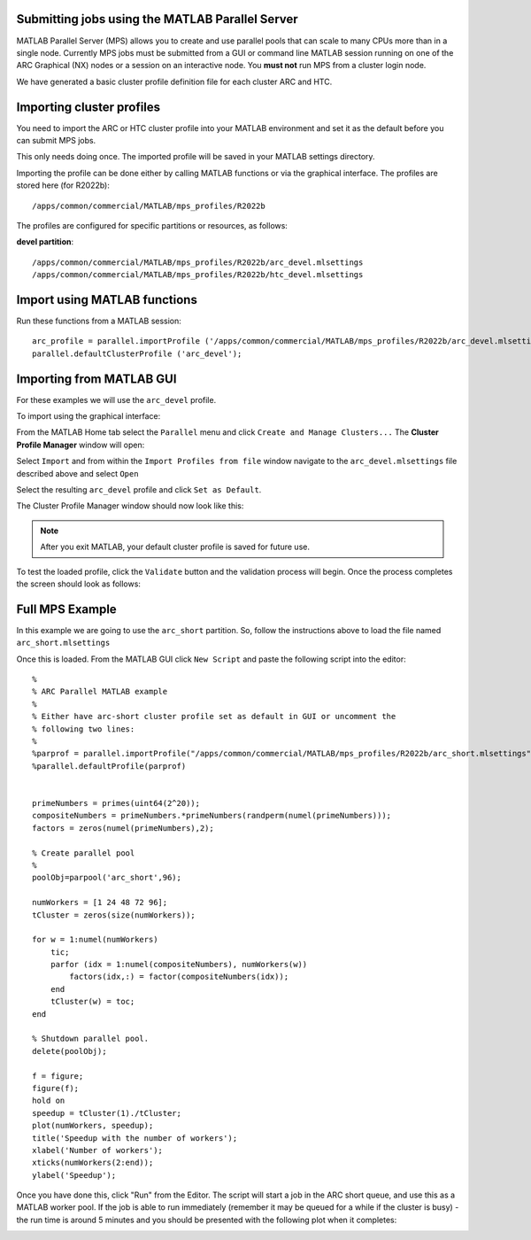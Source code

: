 Submitting jobs using the MATLAB Parallel Server
================================================

MATLAB Parallel Server (MPS) allows you to create and use parallel pools that can scale to many CPUs more than in a single node. Currently MPS jobs must be submitted 
from a GUI or command line MATLAB session running on one of the ARC Graphical (NX) nodes or a session on an interactive node. You **must not** run MPS from a cluster 
login node.

We have generated a basic cluster profile definition file for each cluster ARC and HTC. 

Importing cluster profiles
==========================

You need to import the ARC or HTC cluster profile into your MATLAB environment and set it as the default before you can submit MPS jobs. 

This only needs doing once. The imported profile will be saved in your MATLAB settings directory.

Importing the profile can be done either by calling MATLAB functions or via the graphical interface. The profiles are stored here (for R2022b)::

  /apps/common/commercial/MATLAB/mps_profiles/R2022b

The profiles are configured for specific partitions or resources, as follows:

**devel partition**::

  /apps/common/commercial/MATLAB/mps_profiles/R2022b/arc_devel.mlsettings
  /apps/common/commercial/MATLAB/mps_profiles/R2022b/htc_devel.mlsettings

Import using MATLAB functions
=============================

Run these functions from a MATLAB session::

   arc_profile = parallel.importProfile ('/apps/common/commercial/MATLAB/mps_profiles/R2022b/arc_devel.mlsettings');
   parallel.defaultClusterProfile ('arc_devel');

Importing from MATLAB GUI
=========================

For these examples we will use the ``arc_devel`` profile.

To import using the graphical interface:

From the MATLAB Home tab select the ``Parallel`` menu and click ``Create and Manage Clusters...`` The **Cluster Profile Manager** window will open:


.. image:: ../images/arc-cluster1.png
   :width: 800
   :alt: Cluster Window
  
  
Select ``Import`` and from within the ``Import Profiles from file`` window navigate to the ``arc_devel.mlsettings`` file described
above and select ``Open``

Select the resulting ``arc_devel`` profile and click ``Set as Default``. 

The Cluster Profile Manager window should now look like this: 

.. image:: ../images/arc-cluster2.png
   :width: 800
   :alt: Cluster Imported

.. note::
   After you exit MATLAB, your default cluster profile is saved for future use.
   
To test the loaded profile, click the ``Validate`` button and the validation process will begin. Once the process completes the screen should look as follows:

.. image:: ../images/arc-cluster3.png
   :width: 800
   :alt: Cluster Validation
   

Full MPS Example
================

In this example we are going to use the ``arc_short`` partition. So, follow the instructions above to load the file named ``arc_short.mlsettings``

Once this is loaded. From the MATLAB GUI click ``New Script`` and paste the following script into the editor::

  %
  % ARC Parallel MATLAB example
  %
  % Either have arc-short cluster profile set as default in GUI or uncomment the 
  % following two lines:
  %
  %parprof = parallel.importProfile("/apps/common/commercial/MATLAB/mps_profiles/R2022b/arc_short.mlsettings")
  %parallel.defaultProfile(parprof)


  primeNumbers = primes(uint64(2^20));
  compositeNumbers = primeNumbers.*primeNumbers(randperm(numel(primeNumbers)));
  factors = zeros(numel(primeNumbers),2);

  % Create parallel pool
  %
  poolObj=parpool('arc_short',96);

  numWorkers = [1 24 48 72 96];
  tCluster = zeros(size(numWorkers));

  for w = 1:numel(numWorkers)
      tic;
      parfor (idx = 1:numel(compositeNumbers), numWorkers(w))
          factors(idx,:) = factor(compositeNumbers(idx));
      end
      tCluster(w) = toc;
  end

  % Shutdown parallel pool.
  delete(poolObj);

  f = figure;
  figure(f);
  hold on
  speedup = tCluster(1)./tCluster;
  plot(numWorkers, speedup);
  title('Speedup with the number of workers');
  xlabel('Number of workers');
  xticks(numWorkers(2:end));
  ylabel('Speedup');
  
Once you have done this, click "Run" from the Editor. The script will start a job in the ARC short queue, and use this as a MATLAB worker pool. If the job is able to run immediately (remember it may be queued for a while if the cluster is busy) - the run time is around 5 minutes and you should be presented with the following plot when it completes:

.. image:: ../images/arc-cluster4.png
   :width: 300
   :alt: Cluster Speedup


